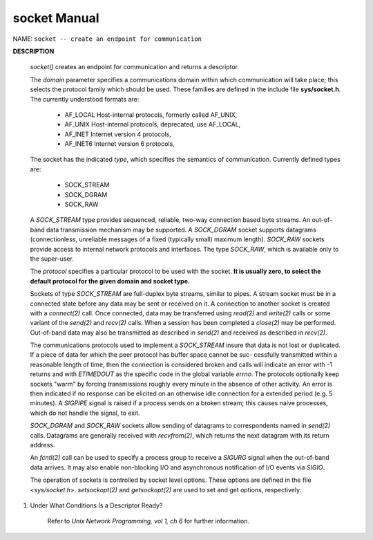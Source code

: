 *************
socket Manual
*************

NAME: ``socket -- create an endpoint for communication``

**DESCRIPTION**

    .. code-block:: c
        :caption: SYNOPSIS

        #include <sys/socket.h>
        #include <sys/types.h>
        int socket(int domain, int type, int protocol);

    *socket()* creates an endpoint for communication and returns a descriptor.

    The *domain* parameter specifies a communications domain within which communication will take
    place; this selects the protocol family which should be used. These families are defined in
    the include file **sys/socket.h**.  The currently understood formats are:

        * AF_LOCAL        Host-internal protocols, formerly called AF_UNIX,
        * AF_UNIX         Host-internal protocols, deprecated, use AF_LOCAL,
        * AF_INET         Internet version 4 protocols,
        * AF_INET6        Internet version 6 protocols,

    The socket has the indicated *type*, which specifies the semantics of communication.
    Currently defined types are:

        * SOCK_STREAM
        * SOCK_DGRAM
        * SOCK_RAW

    A *SOCK_STREAM* type provides sequenced, reliable, two-way connection based byte streams. An
    out-of-band data transmission mechanism may be supported. A *SOCK_DGRAM* socket supports
    datagrams (connectionless, unreliable messages of a fixed (typically small) maximum length).
    *SOCK_RAW* sockets provide access to internal network protocols and interfaces. The type
    *SOCK_RAW*, which is available only to the super-user.

    The *protocol* specifies a particular protocol to be used with the socket.
    **It is usually zero, to select the default protocol for the given domain and socket type.**

    Sockets of type *SOCK_STREAM* are full-duplex byte streams, similar to pipes. A stream socket
    must be in a connected state before any data may be sent or received on it. A connection to
    another socket is created with a *connect(2)* call. Once connected, data may be transferred
    using *read(2)* and *write(2)* calls or some variant of the *send(2)* and *recv(2)*
    calls.  When a session has been completed a *close(2)* may be performed. Out-of-band data may
    also be transmitted as described in *send(2)* and received as described in *recv(2)*.

    The communications protocols used to implement a *SOCK_STREAM* insure that data is not lost or
    duplicated. If a piece of data for which the peer protocol has buffer space cannot be suc-
    cessfully transmitted within a reasonable length of time, then the connection is considered
    broken and calls will indicate an error with -1 returns and with *ETIMEDOUT* as the specific
    code in the global variable *errno*. The protocols optionally keep sockets "warm" by forcing
    transmissions roughly every minute in the absence of other activity. An error is then
    indicated if no response can be elicited on an otherwise idle connection for a extended period
    (e.g. 5 minutes). A *SIGPIPE* signal is raised if a process sends on a broken stream; this
    causes naive processes, which do not handle the signal, to exit.

    *SOCK_DGRAM* and *SOCK_RAW* sockets allow sending of datagrams to correspondents named in
    *send(2)* calls. Datagrams are generally received with *recvfrom(2)*, which returns the next
    datagram with its return address.

    An *fcntl(2)* call can be used to specify a process group to receive a *SIGURG* signal when the
    out-of-band data arrives. It may also enable non-blocking I/O and asynchronous notification
    of I/O events via *SIGIO*.

    The operation of sockets is controlled by socket level options. These options are defined in
    the file <*sys/socket.h*>.  *setsockopt(2)* and *getsockopt(2)* are used to set and get
    options, respectively.

#. Under What Conditions Is a Descriptor Ready?

    Refer to *Unix Network Programming, vol 1, ch 6* for further information.

